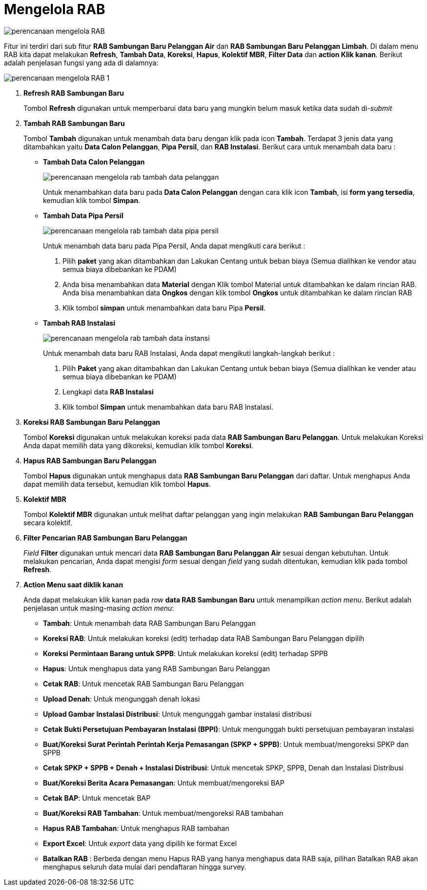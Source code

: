 = Mengelola RAB

image::../images-perencanaan/perencanaan-mengelola-RAB.png[align="center"]

Fitur ini terdiri dari sub fitur *RAB Sambungan Baru Pelanggan Air* dan *RAB Sambungan Baru Pelanggan Limbah*. Di dalam menu RAB kita dapat melakukan *Refresh*, *Tambah Data*,  *Koreksi*, *Hapus*, *Kolektif MBR*, *Filter Data* dan *action Klik kanan*. Berikut adalah penjelasan fungsi yang ada di dalamnya:

image::../images-perencanaan/perencanaan-mengelola-RAB-1.png[align="center"]

1. *Refresh RAB Sambungan Baru* 
+
Tombol *Refresh* digunakan untuk memperbarui data baru yang mungkin belum masuk ketika data sudah di-_submit_

2. *Tambah RAB Sambungan Baru*
+
Tombol *Tambah* digunakan untuk menambah data baru dengan klik pada icon *Tambah*. Terdapat 3 jenis data yang ditambahkan yaitu *Data Calon Pelanggan*, *Pipa Persil*, dan *RAB Instalasi*. Berikut cara untuk menambah data baru :

- *Tambah Data Calon Pelanggan*
+

image::../images-perencanaan/perencanaan-mengelola-rab-tambah-data-pelanggan.png[align="center"]
Untuk menambahkan data baru pada *Data Calon Pelanggan* dengan cara klik icon *Tambah*, isi *form yang tersedia*, kemudian klik tombol *Simpan*.

- *Tambah Data Pipa Persil*
+
image::../images-perencanaan/perencanaan-mengelola-rab-tambah-data-pipa-persil.png[align="center"]
+
Untuk menambah data baru pada Pipa Persil, Anda dapat mengikuti cara berikut :
+

[arabic]
... Pilih *paket* yang akan ditambahkan dan Lakukan Centang untuk beban biaya (Semua dialihkan ke vendor atau semua biaya dibebankan ke PDAM)

... Anda bisa menambahkan data *Material* dengan Klik tombol Material untuk ditambahkan ke dalam rincian RAB. Anda bisa menambahkan data *Ongkos* dengan klik tombol *Ongkos* untuk ditambahkan ke dalam rincian RAB

... Klik tombol *simpan* untuk menambahkan data baru Pipa *Persil*.

- *Tambah RAB Instalasi*
+
image::../images-perencanaan/perencanaan-mengelola-rab-tambah-data-instansi.png[align="center"]
+
Untuk menambah data baru RAB Instalasi, Anda dapat mengikuti langkah-langkah berikut : 
+

[arabic]
... Pilih *Paket* yang akan ditambahkan dan Lakukan Centang untuk beban biaya (Semua dialihkan ke vender atau semua biaya dibebankan ke PDAM)

... Lengkapi data *RAB Instalasi*

... Klik tombol *Simpan* untuk menambahkan data baru RAB Instalasi.

3. *Koreksi RAB Sambungan Baru Pelanggan* 
+
Tombol *Koreksi* digunakan untuk melakukan koreksi pada data *RAB Sambungan Baru Pelanggan*. Untuk melakukan Koreksi Anda dapat memilih data yang dikoreksi, kemudian klik tombol *Koreksi*.

4. *Hapus RAB Sambungan Baru Pelanggan* 
+
Tombol *Hapus* digunakan untuk menghapus data *RAB Sambungan Baru Pelanggan* dari daftar. Untuk menghapus Anda dapat memilih data tersebut, kemudian klik tombol *Hapus*.

5. *Kolektif MBR*
+
Tombol *Kolektif MBR* digunakan untuk melihat daftar pelanggan yang ingin melakukan *RAB Sambungan Baru Pelanggan* secara kolektif. 

6. *Filter Pencarian RAB Sambungan Baru Pelanggan* 
+
_Field_ *Filter* digunakan untuk mencari data *RAB Sambungan Baru Pelanggan Air* sesuai dengan kebutuhan. Untuk melakukan pencarian, Anda dapat mengisi _form_ sesuai dengan _field_ yang sudah ditentukan, kemudian klik pada tombol *Refresh*.

7. *Action Menu saat diklik kanan*
+
Anda dapat melakukan klik kanan pada _row_ *data RAB Sambungan Baru* untuk menampilkan _action menu_. Berikut adalah penjelasan untuk masing-masing _action menu_:

- *Tambah*: Untuk menambah data RAB Sambungan Baru Pelanggan 

- *Koreksi RAB*: Untuk melakukan koreksi (edit) terhadap data RAB Sambungan Baru Pelanggan dipilih

- *Koreksi Permintaan Barang untuk SPPB*:  Untuk melakukan koreksi (edit) terhadap SPPB

- *Hapus*: Untuk menghapus data yang RAB Sambungan Baru Pelanggan 

- *Cetak RAB*: Untuk mencetak RAB Sambungan Baru Pelanggan

- *Upload Denah*: Untuk mengunggah denah lokasi 

- *Upload Gambar Instalasi Distribusi*: Untuk mengunggah gambar instalasi distribusi

- *Cetak Bukti Persetujuan Pembayaran Instalasi (BPPI)*: Untuk mengunggah bukti persetujuan pembayaran instalasi

- *Buat/Koreksi Surat Perintah Perintah Kerja Pemasangan (SPKP + SPPB)*: Untuk membuat/mengoreksi SPKP dan SPPB

- *Cetak SPKP + SPPB + Denah + Instalasi Distribusi*: Untuk mencetak SPKP, SPPB, Denah dan Instalasi Distribusi 

- *Buat/Koreksi Berita Acara Pemasangan*: Untuk membuat/mengoreksi BAP

- *Cetak BAP*: Untuk mencetak BAP

- *Buat/Koreksi RAB Tambahan*: Untuk membuat/mengoreksi RAB tambahan

- *Hapus RAB Tambahan*: Untuk menghapus RAB tambahan 

- *Export Excel*: Untuk _export_ data yang dipilih ke format Excel

- *Batalkan RAB* : Berbeda dengan menu Hapus RAB yang hanya menghapus data RAB saja, pilihan Batalkan RAB akan menghapus seluruh data mulai dari pendaftaran hingga survey.